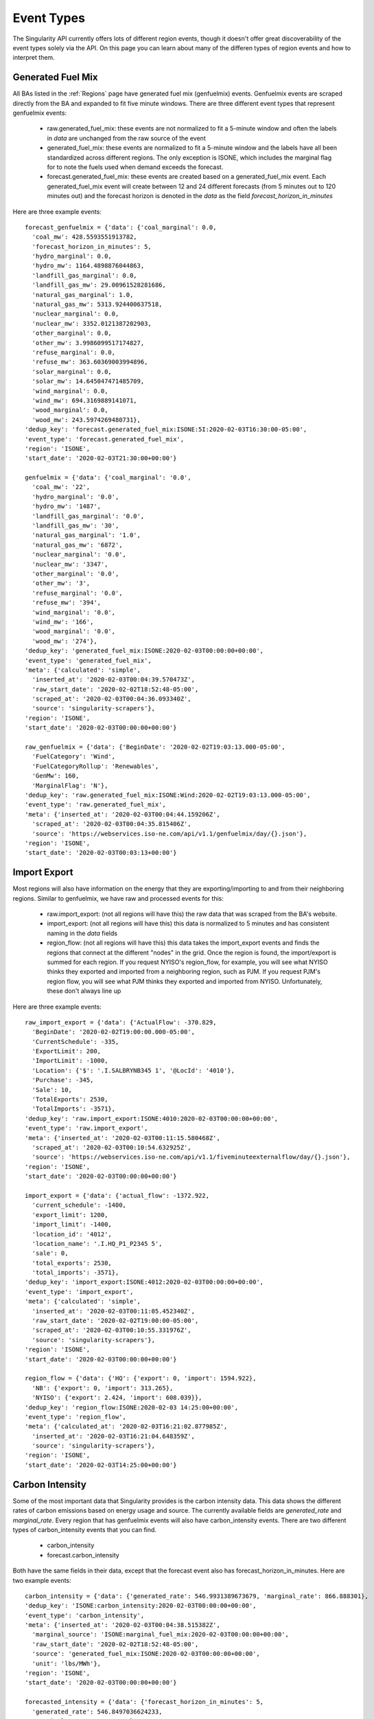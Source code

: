 Event Types
=============

The Singularity API currently offers lots of different region events, though it doesn't offer
great discoverability of the event types solely via the API. On this page you can learn about
many of the differen types of region events and how to interpret them.



Generated Fuel Mix
^^^^^^^^^^^^^^^^^^^
All BAs listed in the :ref:`Regions` page have generated fuel mix (genfuelmix) events. Genfuelmix events
are scraped directly from the BA and expanded to fit five minute windows. There are three different event
types that represent genfuelmix events:

 - raw.generated_fuel_mix: these events are not normalized to fit a 5-minute window and often the labels 
   in `data` are unchanged from the raw source of the event
 - generated_fuel_mix: these events are normalized to fit a 5-minute window and the labels have all been
   standardized across different regions. The only exception is ISONE, which includes the marginal flag
   for to note the fuels used when demand exceeds the forecast.
 - forecast.generated_fuel_mix: these events are created based on a generated_fuel_mix event. Each
   generated_fuel_mix event will create between 12 and 24 different forecasts (from 5 minutes out to
   120 minutes out) and the forecast horizon is denoted in the `data` as the field
   `forecast_horizon_in_minutes`


Here are three example events::

    forecast_genfuelmix = {'data': {'coal_marginal': 0.0,
      'coal_mw': 428.5593551913782,
      'forecast_horizon_in_minutes': 5,
      'hydro_marginal': 0.0,
      'hydro_mw': 1164.4898876044863,
      'landfill_gas_marginal': 0.0,
      'landfill_gas_mw': 29.00961528281686,
      'natural_gas_marginal': 1.0,
      'natural_gas_mw': 5313.924400637518,
      'nuclear_marginal': 0.0,
      'nuclear_mw': 3352.0121387202903,
      'other_marginal': 0.0,
      'other_mw': 3.9986099517174827,
      'refuse_marginal': 0.0,
      'refuse_mw': 363.60369003994896,
      'solar_marginal': 0.0,
      'solar_mw': 14.645047471485709,
      'wind_marginal': 0.0,
      'wind_mw': 694.3169889141071,
      'wood_marginal': 0.0,
      'wood_mw': 243.5974269480731},
    'dedup_key': 'forecast.generated_fuel_mix:ISONE:5I:2020-02-03T16:30:00-05:00',
    'event_type': 'forecast.generated_fuel_mix',
    'region': 'ISONE',
    'start_date': '2020-02-03T21:30:00+00:00'}

    genfuelmix = {'data': {'coal_marginal': '0.0',
      'coal_mw': '22',
      'hydro_marginal': '0.0',
      'hydro_mw': '1487',
      'landfill_gas_marginal': '0.0',
      'landfill_gas_mw': '30',
      'natural_gas_marginal': '1.0',
      'natural_gas_mw': '6872',
      'nuclear_marginal': '0.0',
      'nuclear_mw': '3347',
      'other_marginal': '0.0',
      'other_mw': '3',
      'refuse_marginal': '0.0',
      'refuse_mw': '394',
      'wind_marginal': '0.0',
      'wind_mw': '166',
      'wood_marginal': '0.0',
      'wood_mw': '274'},
    'dedup_key': 'generated_fuel_mix:ISONE:2020-02-03T00:00:00+00:00',
    'event_type': 'generated_fuel_mix',
    'meta': {'calculated': 'simple',
      'inserted_at': '2020-02-03T00:04:39.570473Z',
      'raw_start_date': '2020-02-02T18:52:48-05:00',
      'scraped_at': '2020-02-03T00:04:36.093340Z',
      'source': 'singularity-scrapers'},
    'region': 'ISONE',
    'start_date': '2020-02-03T00:00:00+00:00'}

    raw_genfuelmix = {'data': {'BeginDate': '2020-02-02T19:03:13.000-05:00',
      'FuelCategory': 'Wind',
      'FuelCategoryRollup': 'Renewables',
      'GenMw': 160,
      'MarginalFlag': 'N'},
    'dedup_key': 'raw.generated_fuel_mix:ISONE:Wind:2020-02-02T19:03:13.000-05:00',
    'event_type': 'raw.generated_fuel_mix',
    'meta': {'inserted_at': '2020-02-03T00:04:44.159206Z',
      'scraped_at': '2020-02-03T00:04:35.815406Z',
      'source': 'https://webservices.iso-ne.com/api/v1.1/genfuelmix/day/{}.json'},
    'region': 'ISONE',
    'start_date': '2020-02-03T00:03:13+00:00'}


Import Export
^^^^^^^^^^^^^^

Most regions will also have information on the energy that they are exporting/importing to and from their neighboring regions.
Similar to genfuelmix, we have raw and processed events for this:

 - raw.import_export: (not all regions will have this) the raw data that was scraped from the BA's website.
 - import_export: (not all regions will have this) this data is normalized to 5 minutes and has consistent
   naming in the `data` fields
 - region_flow: (not all regions will have this) this data takes the import_export events and finds the regions
   that connect at the different "nodes" in the grid. Once the region is found, the import/export is summed for
   each region. If you request NYISO's region_flow, for example, you will see what NYISO thinks they exported and
   imported from a neighboring region, such as PJM. If you request PJM's region flow, you will see what PJM thinks
   they exported and imported from NYISO. Unfortunately, these don't always line up

Here are three example events::

    raw_import_export = {'data': {'ActualFlow': -370.829,
      'BeginDate': '2020-02-02T19:00:00.000-05:00',
      'CurrentSchedule': -335,
      'ExportLimit': 200,
      'ImportLimit': -1000,
      'Location': {'$': '.I.SALBRYNB345 1', '@LocId': '4010'},
      'Purchase': -345,
      'Sale': 10,
      'TotalExports': 2530,
      'TotalImports': -3571},
    'dedup_key': 'raw.import_export:ISONE:4010:2020-02-03T00:00:00+00:00',
    'event_type': 'raw.import_export',
    'meta': {'inserted_at': '2020-02-03T00:11:15.580468Z',
      'scraped_at': '2020-02-03T00:10:54.632925Z',
      'source': 'https://webservices.iso-ne.com/api/v1.1/fiveminuteexternalflow/day/{}.json'},
    'region': 'ISONE',
    'start_date': '2020-02-03T00:00:00+00:00'}

    import_export = {'data': {'actual_flow': -1372.922,
      'current_schedule': -1400,
      'export_limit': 1200,
      'import_limit': -1400,
      'location_id': '4012',
      'location_name': '.I.HQ_P1_P2345 5',
      'sale': 0,
      'total_exports': 2530,
      'total_imports': -3571},
    'dedup_key': 'import_export:ISONE:4012:2020-02-03T00:00:00+00:00',
    'event_type': 'import_export',
    'meta': {'calculated': 'simple',
      'inserted_at': '2020-02-03T00:11:05.452340Z',
      'raw_start_date': '2020-02-02T19:00:00-05:00',
      'scraped_at': '2020-02-03T00:10:55.331976Z',
      'source': 'singularity-scrapers'},
    'region': 'ISONE',
    'start_date': '2020-02-03T00:00:00+00:00'}

    region_flow = {'data': {'HQ': {'export': 0, 'import': 1594.922},
      'NB': {'export': 0, 'import': 313.265},
      'NYISO': {'export': 2.424, 'import': 608.039}},
    'dedup_key': 'region_flow:ISONE:2020-02-03 14:25:00+00:00',
    'event_type': 'region_flow',
    'meta': {'calculated_at': '2020-02-03T16:21:02.877985Z',
      'inserted_at': '2020-02-03T16:21:04.648359Z',
      'source': 'singularity-scrapers'},
    'region': 'ISONE',
    'start_date': '2020-02-03T14:25:00+00:00'}


Carbon Intensity
^^^^^^^^^^^^^^^^

Some of the most important data that Singularity provides is the carbon intensity data.
This data shows the different rates of carbon emissions based on energy usage and source.
The currently available fields are `generated_rate` and `marginal_rate`. Every region that has
genfuelmix events will also have carbon_intensity events. There are two different types of
carbon_intensity events that you can find.

 - carbon_intensity
 - forecast.carbon_intensity

Both have the same fields in their data, except that the forecast event also has forecast_horizon_in_minutes.
Here are two example events::

    carbon_intensity = {'data': {'generated_rate': 546.9931389673679, 'marginal_rate': 866.888301},
    'dedup_key': 'ISONE:carbon_intensity:2020-02-03T00:00:00+00:00',
    'event_type': 'carbon_intensity',
    'meta': {'inserted_at': '2020-02-03T00:04:38.515382Z',
      'marginal_source': 'ISONE:marginal_fuel_mix:2020-02-03T00:00:00+00:00',
      'raw_start_date': '2020-02-02T18:52:48-05:00',
      'source': 'generated_fuel_mix:ISONE:2020-02-03T00:00:00+00:00',
      'unit': 'lbs/MWh'},
    'region': 'ISONE',
    'start_date': '2020-02-03T00:00:00+00:00'}

    forecasted_intensity = {'data': {'forecast_horizon_in_minutes': 5,
      'generated_rate': 546.8497036624233,
      'marginal_rate': 866.888301},
    'dedup_key': 'ISONE:forecast.carbon_intensity:5I:2020-02-03T00:00:00+00:00',
    'event_type': 'forecast.carbon_intensity',
    'meta': {'forecast_horizon_in_minutes': 5,
      'inserted_at': '2020-02-03T23:56:41.655589Z',
      'marginal_source': 'forecast.marginal_fuel_mix:ISONE:5I:2020-02-02T19:00:00-05:00',
      'raw_start_date': '2020-02-02T18:55:00-05:00',
      'source': 'forecast.generated_fuel_mix:ISONE:5I:2020-02-02T19:00:00-05:00',
      'unit': 'lbs/MWh'},
    'region': 'ISONE',
    'start_date': '2020-02-03T00:00:00+00:00'}

The `meta` fields refer to the events that were used to calculate the intensity. In both, you will see
`source`, which was used to calculate the generated rate, and `marginal_source`, which was used to calculate
the marginal rate. Both of those values are a dedup_key of another event which can be used to find that event.


Plant Operation
^^^^^^^^^^^^^^^^

Singularity also offers historical information on all energy plants in the US for the year 2019.
The event type to query is:

 - raw.plant_operation: event time put on 1 hour mark for every plant.

Here is an example event::

    raw_plant_op = {'data': {'CO2 (tons)': 0.0,
      'FACILITY_NAME': 'Mystic',
      'GLOAD (MW)': 0.0,
      'GLOAD (MWH)': 0.0,
      'HEAT_INPUT (mmBtu)': 0.0,
      'NOX (lbs)': 0.0,
      'OP_DATE_TIME': '2019-03-23T00:00:00+00:00',
      'ORISPL_CODE': 1588,
      'SO2 (lbs)': 0.0,
      'STATE': 'MA'},
    'dedup_key': 'USA.MA:raw.plant_operation:1588:2019-03-23T00:00:00+00:00',
    'event_type': 'raw.plant_operation',
    'meta': {'inserted_at': '2020-01-31T21:29:15.073200Z',
      'source': 'https://ampd.epa.gov/ampd/'},
    'region': 'USA.MA',
    'start_date': '2019-03-23T00:00:00+00:00'}